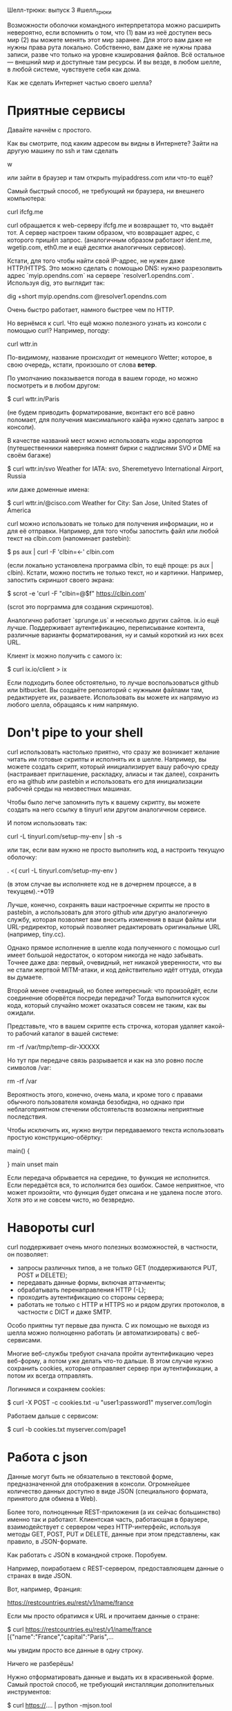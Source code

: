 Шелл-трюки: выпуск 3
#шелл_трюки

Возможности оболочки командного интерпретатора можно расширить невероятно, если вспомнить о том, что
(1) вам из неё доступен весь мир
(2) вы можете менять этот мир заранее.
Для этого вам даже не нужны права рута локально. Собственно, вам даже не нужны права записи, разве что только
на уровне кэширования файлов. Всё остальное — внешний мир и доступные там ресурсы. И вы везде, в любом шелле, в любой системе,
чувствуете себя как дома.

Как же сделать Интернет частью своего шелла?

* Приятные сервисы

Давайте начнём с простого.

Как вы смотрите, под каким адресом вы видны в Интернете?
Зайти на другую машину по ssh и там сделать

  w

или зайти в браузер и там открыть myipaddress.com или что-то ещё?

Самый быстрый способ, не требующий ни браузера, ни внешнего компьютера:

  curl ifcfg.me

curl обращается к web-серверу ifcfg.me и возвращает то, что выдаёт тот.
А сервер настроен таким образом, что возвращает адрес, с которого пришёл запрос.
(аналогичным образом работают ident.me, wgetip.com, eth0.me и ещё десятки аналогичных сервисов).

Кстати, для того чтобы найти свой IP-адрес, не нужен даже HTTP/HTTPS.
Это можно сделать с помощью DNS: нужно разрезолвить адрес `myip.opendns.com`
на сервере `resolver1.opendns.com`. Используя dig, это выглядит так:

  dig +short myip.opendns.com @resolver1.opendns.com

Очень быстро работает, намного быстрее чем по HTTP.

Но вернёмся к curl.
Что ещё можно полезного узнать из консоли с помощью curl?
Например, погоду:

  curl wttr.in

По-видимому, название происходит от немецкого Wetter; которое, в свою очередь, кстати, произошло от слова *ветер*.

По умолчанию показывается погода в вашем городе,
но можно посмотреть и в любом другом:

  $ curl wttr.in/Paris
  
(не будем приводить форматирование, вконтакт его всё равно поломает, для получения максимального
кайфа нужно сделать запрос в консоли).

В качестве названий мест можно использовать коды аэропортов (путешественники наверняка помнят бирки с надписями
SVO и DME на своём багаже)

  $ curl wttr.in/svo
  Weather for IATA: svo, Sheremetyevo International Airport, Russia

или даже доменные имена:

  $ curl wttr.in/@cisco.com
  Weather for City: San Jose, United States of America

curl можно использовать не только для получения информации, но и для её отправки.
Например, для того чтобы запостить файл или любой текст на clbin.com (напоминает pastebin):

  $ ps aux | curl -F 'clbin=<-' clbin.com

(если локально установлена программа clbin, то ещё проще: ps aux | clbin).
Кстати, можно постить не только текст, но и картинки.
Например, запостить скриншот своего экрана:

  $ scrot -e 'curl -F "clbin=@$f" https://clbin.com'

(scrot это порграмма для создания скриншотов).

Аналогично работает `sprunge.us` и несколько других сайтов.
ix.io ещё лучше. Поддерживает аутентификацию, переписывание контента,
различные варианты форматирования, ну и самый короткий из них всех URL.

Клиент ix можно получить с самого ix:

  $ curl ix.io/client > ix

Если подходить более обстоятельно, то лучше воспользоваться github или bitbucket.
Вы создаёте репозиторий с нужными файлами там, редактируете их, разиваете.
Использовать вы можете их напрямую из любого шелла, обращаясь к ним напрямую.


* Don't pipe to your shell

curl использовать настолько приятно, что сразу же возникает желание
читать им готовые скрипты и исполнять их в шелле.
Например, вы можете создать скрипт, который инициализирует
вашу рабочую среду (настраивает приглашение, раскладку, алиасы и так далее),
сохранить его на github или pastebin и использовать его для инициализации
рабочей среды на неизвестных машинах.

Чтобы было легче запомнить путь к вашему скрипту, вы можете создать
на него ссылку в tinyurl или другом аналогичном сервисе.

И потом использовать так:

  curl -L tinyurl.com/setup-my-env | sh -s

или так, если вам нужно не просто выполнить код, а настроить текущую оболочку:

  . <( curl -L tinyurl.com/setup-my-env )
 
(в этом случае вы исполняете код не в дочернем процессе, а в текущем).-*019

Лучше, конечно, сохранять ваши настроечные скрипты не просто в pastebin,
а использовать для этого github или другую аналогичную
службу, которая позволяет вам вносить изменения в ваши файлы
или URL-редиректор, который позволяет редактировать оригинальные URL (например, tiny.cc).

Однако прямое исполнение в шелле кода полученного с помощью curl
имеет большой недостаток, о котором никогда не надо забывать.
Точнее даже два: первый, очевидный, нет никакой уверенности, что вы не стали жертвой
MITM-атаки, и код действительно идёт оттуда, откуда вы думаете.

Второй менее очевидный, но более интересный: что произойдёт, если соединение оборвётся
посреди передачи? Тогда выполнится кусок кода, который случайно может оказаться
совсем не таким, как вы ожидали.

Представьте, что в вашем скрипте есть строчка, которая удаляет какой-то рабочий каталог
в вашей системе:

  rm -rf /var/tmp/temp-dir-XXXXX

Но тут при передаче связь разрывается и как на зло ровно после символов /var:
  
  rm -rf /var

Вероятность этого, конечно, очень мала, и кроме того с правами обычного пользователя
команда безобидна, но однако при неблагоприятном стечении обстоятельств возможны
неприятные последствия.

Чтобы исключить их, нужно внутри передаваемого текста использовать простую конструкцию-обёртку:

  main()
  {
     # тут идёт ваш скрипт
  }
  main
  unset main

Если передача обрывается на середине, то функция не исполнится.
Если передаётся вся, то исполнится без ошибок.
Самое неприятное, что может произойти, что функция будет описана
и не удалена после этого. Хотя это и не совсем чисто, но безвредно.

* Навороты curl

curl поддерживает очень много полезных возможностей,
в частности, он позволяет:

 * запросы различных типов, а не только GET (поддерживаются PUT, POST и DELETE); 
 * передавать данные формы, включая аттачменты;
 * обрабатывать перенаправления HTTP (-L);
 * проходить аутентификацию со стороны сервера;
 * работать не только с HTTP и HTTPS но и рядом других протоколов, в частности с DICT и даже SMTP.

Особо приятны тут первые два пункта. С их помощью не выходя из шелла
можно полноценно работать (и автоматизировать) с веб-сервисами.

Многие веб-службы требуют сначала пройти аутентификацию через веб-форму,
а потом уже делать что-то дальше.
В этом случае нужно сохранить cookies, которые отправляет сервер при аутентификации,
а потом их всегда отправлять.

Логинимся и сохраняем cookies:

  $ curl -X POST -c cookies.txt -u "user1:password1" myserver.com/login

Работаем дальше с сервисом:

  $ curl -b cookies.txt myserver.com/page1


* Работа с json

Данные могут быть не обязательно в текстовой форме, предназначенной для отображения в консоли.
Огромнейшее количество данных доступно в виде JSON (специального формата, принятого для обмена в Web).

Более того, полноценные REST-приложения (а их сейчас большинство) именно так и работают.
Клиентская часть, работающая в браузере, взаимодействует с сервером через HTTP-интерфейс,
используя методы GET, POST, PUT и DELETE, данные при этом представлены, как правило, в JSON-формате.

Как работать с JSON в командной строке. Поробуем.

Например, поиработаем с REST-сервером, предоставлюящем данные о странах в виде JSON.

Вот, например, Франция:

  https://restcountries.eu/rest/v1/name/france

Если мы просто обратимся к URL и прочитаем данные о стране:

  $ curl https://restcountries.eu/rest/v1/name/france
  [{"name":"France","capital":"Paris",...

мы увидим просто все данные в одну строку.

Ничего не разберёшь!

Нужно отформатировать данные и выдать их в красивенькой форме.
Самый простой способ, не требующий инсталляции дополнительных инструментов:

  $ curl https://.... | python -mjson.tool

Инсталлировать ничего не надо, Python уже, как правило, в системе есть.

Если нужно не только отформатировать, но и получить какие-то данные,
например вытащить информацию о населении страны, удобнее использовать программу jq (суперская прога, 
но требует инсталляции):

  $ curl https://... | jq .

(обратите внимание на . в конце).

Получить конкретное значение можно тоже

  $ curl https://... | jq .[].capital
  "Paris"

(мы посмотрели сначала как выглядят данные, увидели где столица, и теперь к ней и обращаемся).

Вообще jq поддерживает сразу целый язык запросов, довольно мощный,
и с его помощью можно выделять и обрабатывать довольно сложные данные:

Смотрим население и площадь некоторых интересующих нас стран.
Запрос делаем в одну команду:

  $ curl --silent .../{france,germany,spain,netherlands,poland,ukraine,russia} | jq '.[]["name","population","area"]'
  "France"
  66186000
  640679
  "Germany"
  81083600
  357114
  "Spain"
  46439864
  505992
  "Netherlands"
  16916000
  41850
  "Poland"
  38484000
  312679
  "Ukraine"
  42836922
  603700
  "Russia"
  146556330
  17124442

JSON это сегодня один из основных форматов сериализации данных,
поэтому он поддерживается всеми полноценными языками программирования.

  pjson            # python, pip install pjson
  prettify_json.rb # ruby, gem install json
  underscore print # javascript, npm install -g underscore-cli
  json             # javascript, npm install -g json
  json_pp          # perl, уже установлен скорее всего

